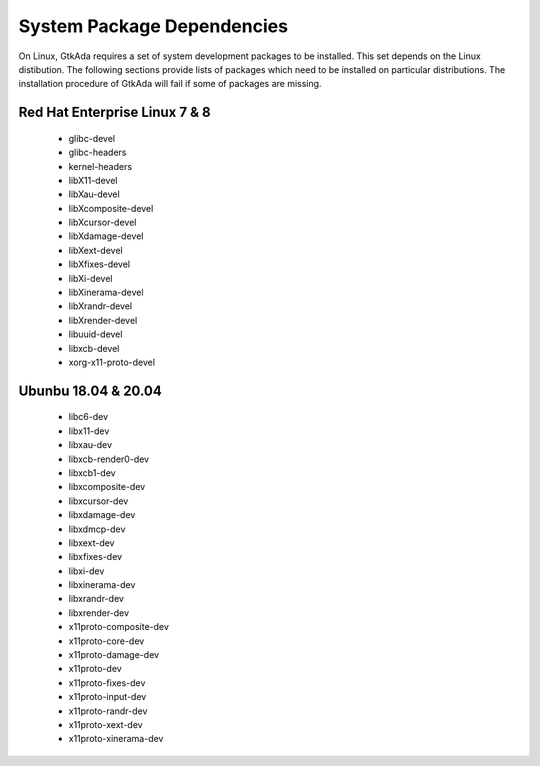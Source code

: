 .. _System_package_dependencies:

***************************
System Package Dependencies
***************************

On Linux, GtkAda requires a set of system development packages to be installed.
This set depends on the Linux distibution. The following sections provide
lists of packages which need to be installed on particular distributions.
The installation procedure of GtkAda will fail if some of packages are missing.


Red Hat Enterprise Linux 7 & 8
------------------------------

 * glibc-devel
 * glibc-headers
 * kernel-headers
 * libX11-devel
 * libXau-devel
 * libXcomposite-devel
 * libXcursor-devel
 * libXdamage-devel
 * libXext-devel
 * libXfixes-devel
 * libXi-devel
 * libXinerama-devel
 * libXrandr-devel
 * libXrender-devel
 * libuuid-devel
 * libxcb-devel
 * xorg-x11-proto-devel


Ubunbu 18.04 & 20.04
--------------------

 * libc6-dev
 * libx11-dev
 * libxau-dev
 * libxcb-render0-dev
 * libxcb1-dev
 * libxcomposite-dev
 * libxcursor-dev
 * libxdamage-dev
 * libxdmcp-dev
 * libxext-dev
 * libxfixes-dev
 * libxi-dev
 * libxinerama-dev
 * libxrandr-dev
 * libxrender-dev
 * x11proto-composite-dev
 * x11proto-core-dev
 * x11proto-damage-dev
 * x11proto-dev
 * x11proto-fixes-dev
 * x11proto-input-dev
 * x11proto-randr-dev
 * x11proto-xext-dev
 * x11proto-xinerama-dev


